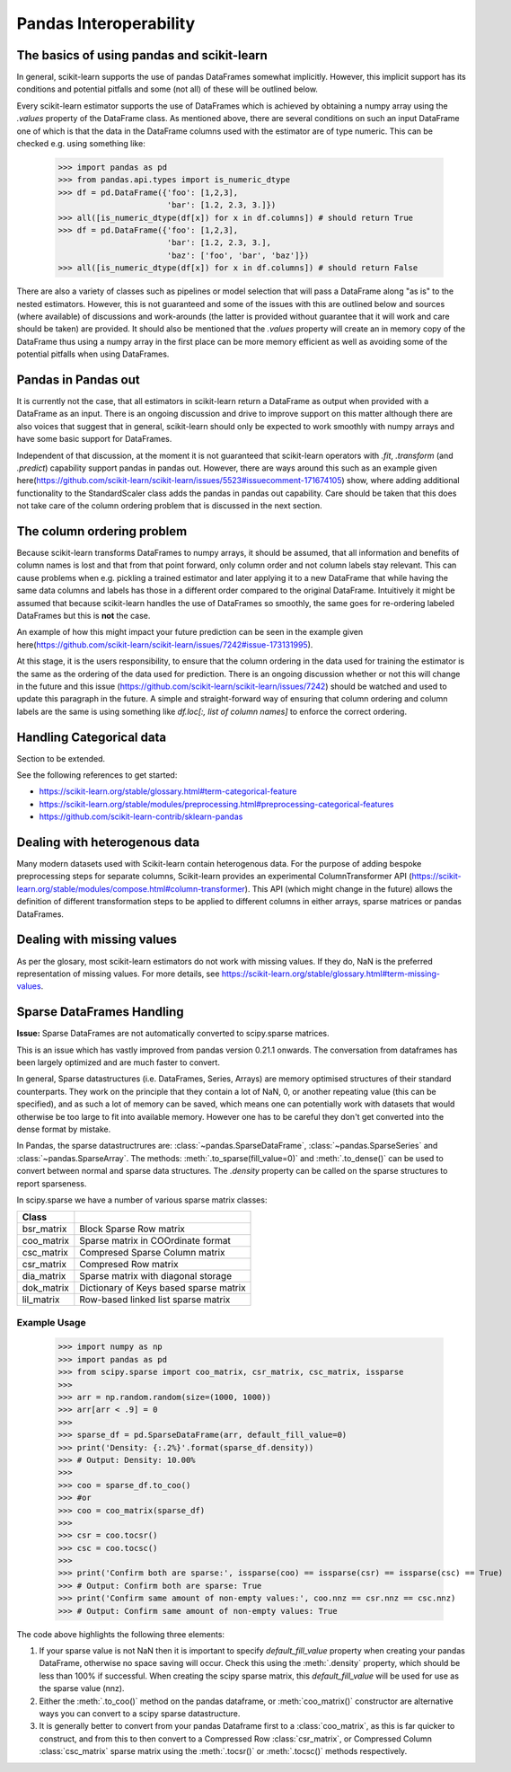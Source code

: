 
.. _pandas:

=======================
Pandas Interoperability
=======================

The basics of using pandas and scikit-learn
==================================================================

In general, scikit-learn supports the use of pandas DataFrames somewhat implicitly. However, this implicit support has its conditions and potential pitfalls and some (not all) of these will be outlined below.

Every scikit-learn estimator supports the use of DataFrames which is achieved by obtaining a numpy array using the `.values` property of the DataFrame class. As mentioned above, there are several conditions on such an input DataFrame one of which is that the data in the DataFrame columns used with the estimator are of type numeric. This can be checked e.g. using something like:

  >>> import pandas as pd
  >>> from pandas.api.types import is_numeric_dtype
  >>> df = pd.DataFrame({'foo': [1,2,3],
                         'bar': [1.2, 2.3, 3.]})
  >>> all([is_numeric_dtype(df[x]) for x in df.columns]) # should return True
  >>> df = pd.DataFrame({'foo': [1,2,3],
                         'bar': [1.2, 2.3, 3.],
                         'baz': ['foo', 'bar', 'baz']})
  >>> all([is_numeric_dtype(df[x]) for x in df.columns]) # should return False

There are also a variety of classes such as pipelines or model selection that will pass a DataFrame along "as is" to the nested estimators. However, this is not guaranteed and some of the issues with this are outlined below and sources (where available) of discussions and work-arounds (the latter is provided without guarantee that it will work and care should be taken) are provided. It should also be mentioned that the `.values` property will create an in memory copy of the DataFrame thus using a numpy array in the first place can be more memory efficient as well as avoiding some of the potential pitfalls when using DataFrames.

Pandas in Pandas out
====================

It is currently not the case, that all estimators in scikit-learn return a DataFrame as output when provided with a DataFrame as an input. There is an ongoing discussion and drive to improve support on this matter although there are also voices that suggest that in general, scikit-learn should only be expected to work smoothly with numpy arrays and have some basic support for DataFrames.

Independent of that discussion, at the moment it is not guaranteed that scikit-learn operators with `.fit`, `.transform` (and `.predict`) capability support pandas in pandas out. However, there are ways around this such as an example given here(https://github.com/scikit-learn/scikit-learn/issues/5523#issuecomment-171674105) show, where adding additional functionality to the StandardScaler class adds the pandas in pandas out capability. Care should be taken that this does not take care of the column ordering problem that is discussed in the next section.

The column ordering problem
===========================

Because scikit-learn transforms DataFrames to numpy arrays, it should be assumed, that all information and benefits of column names is lost and that from that point forward, only column order and not column labels stay relevant. This can cause problems when e.g. pickling a trained estimator and later applying it to a new DataFrame that while having the same data columns and labels has those in a different order compared to the original DataFrame. Intuitively it might be assumed that because scikit-learn handles the use of DataFrames so smoothly, the same goes for re-ordering labeled DataFrames but this is **not** the case.

An example of how this might impact your future prediction can be seen in the example given here(https://github.com/scikit-learn/scikit-learn/issues/7242#issue-173131995).

At this stage, it is the users responsibility, to ensure that the column ordering in the data used for training the estimator is the same as the ordering of the data used for prediction. There is an ongoing discussion whether or not this will change in the future and this issue (https://github.com/scikit-learn/scikit-learn/issues/7242) should be watched and used to update this paragraph in the future. A simple and straight-forward way of ensuring that column ordering and column labels are the same is using something like `df.loc[:, list of column names]` to enforce the correct ordering.

Handling Categorical data
=========================

Section to be extended.

See the following references to get started:

- https://scikit-learn.org/stable/glossary.html#term-categorical-feature
- https://scikit-learn.org/stable/modules/preprocessing.html#preprocessing-categorical-features
- https://github.com/scikit-learn-contrib/sklearn-pandas


Dealing with heterogenous data
==============================

Many modern datasets used with Scikit-learn contain heterogenous data. For the purpose of adding bespoke preprocessing steps for separate columns, Scikit-learn provides an experimental ColumnTransformer API (https://scikit-learn.org/stable/modules/compose.html#column-transformer). This API (which might change in the future) allows the definition of different transformation steps to be applied to different columns in either arrays, sparse matrices or pandas DataFrames.

Dealing with missing values
===========================

As per the glosary, most scikit-learn estimators do not work with missing values. If they do, NaN is the preferred representation of missing values. For more details, see https://scikit-learn.org/stable/glossary.html#term-missing-values.


Sparse DataFrames Handling
=============================

**Issue:**
Sparse DataFrames are not automatically converted to scipy.sparse matrices.

This is an issue which has vastly improved from pandas version 0.21.1 onwards. The conversation from dataframes has been largely optimized and are much faster to convert.

In general, Sparse datastructures (i.e. DataFrames, Series, Arrays) are memory optimised structures of their standard counterparts. They work on the principle that they contain a lot of NaN, 0, or another repeating value (this can be specified), and as such a lot of memory can be saved, which means one can potentially work with datasets that would otherwise be too large to fit into available memory. However one has to be careful they don't get converted into the dense format by mistake.

In Pandas, the sparse datastructrures are: :class:`~pandas.SparseDataFrame`, :class:`~pandas.SparseSeries` and :class:`~pandas.SparseArray`.
The methods: :meth:`.to_sparse(fill_value=0)` and :meth:`.to_dense()` can be used to convert between normal and sparse data structures.
The `.density` property can be called on the sparse structures to report sparseness.

In scipy.sparse we have a number of various sparse matrix classes:

==========  =====================================
Class
==========  =====================================
bsr_matrix  Block Sparse Row matrix
coo_matrix  Sparse matrix in COOrdinate format
csc_matrix  Compresed Sparse Column matrix
csr_matrix  Compresed Row matrix
dia_matrix  Sparse matrix with diagonal storage
dok_matrix  Dictionary of Keys based sparse matrix
lil_matrix  Row-based linked list sparse matrix
==========  =====================================

Example Usage
-------------

  >>> import numpy as np
  >>> import pandas as pd
  >>> from scipy.sparse import coo_matrix, csr_matrix, csc_matrix, issparse
  >>>
  >>> arr = np.random.random(size=(1000, 1000))
  >>> arr[arr < .9] = 0
  >>>
  >>> sparse_df = pd.SparseDataFrame(arr, default_fill_value=0)
  >>> print('Density: {:.2%}'.format(sparse_df.density))
  >>> # Output: Density: 10.00%
  >>>
  >>> coo = sparse_df.to_coo()
  >>> #or
  >>> coo = coo_matrix(sparse_df)
  >>>
  >>> csr = coo.tocsr()
  >>> csc = coo.tocsc()
  >>>
  >>> print('Confirm both are sparse:', issparse(coo) == issparse(csr) == issparse(csc) == True)
  >>> # Output: Confirm both are sparse: True
  >>> print('Confirm same amount of non-empty values:', coo.nnz == csr.nnz == csc.nnz)
  >>> # Output: Confirm same amount of non-empty values: True


The code above highlights the following three elements:

1) If your sparse value is not NaN then it is important to specify *default_fill_value* property when creating your pandas DataFrame, otherwise no space saving will occur. Check this using the :meth:`.density` property, which should be less than 100% if successful. When creating the scipy sparse matrix, this *default_fill_value* will be used for use as the sparse value (nnz).

2) Either the :meth:`.to_coo()` method on the pandas dataframe, or :meth:`coo_matrix()` constructor are alternative ways you can convert to a scipy sparse datastructure.

3) It is generally better to convert from your pandas Dataframe first to a :class:`coo_matrix`, as this is far quicker to construct, and from this to then convert to a Compressed Row :class:`csr_matrix`, or Compressed Column :class:`csc_matrix` sparse matrix using the :meth:`.tocsr()` or :meth:`.tocsc()` methods respectively.
